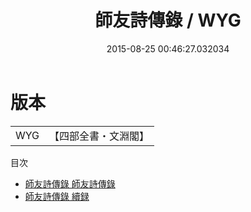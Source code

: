 #+TITLE: 師友詩傳錄 / WYG
#+DATE: 2015-08-25 00:46:27.032034
* 版本
 |       WYG|【四部全書・文淵閣】|
目次
 - [[file:KR4i0059_001.txt::001-1a][師友詩傳錄 師友詩傳錄]]
 - [[file:KR4i0059_002.txt::002-1a][師友詩傳錄 續録]]
